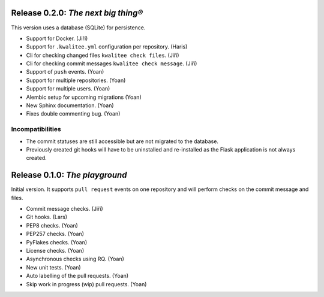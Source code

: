 ..
    This file is part of kwalitee
    Copyright (C) 2014, 2015 CERN.

    kwalitee is free software; you can redistribute it and/or
    modify it under the terms of the GNU General Public License as
    published by the Free Software Foundation; either version 2 of the
    License, or (at your option) any later version.

    kwalitee is distributed in the hope that it will be useful, but
    WITHOUT ANY WARRANTY; without even the implied warranty of
    MERCHANTABILITY or FITNESS FOR A PARTICULAR PURPOSE.  See the GNU
    General Public License for more details.

    You should have received a copy of the GNU General Public License
    along with kwalitee; if not, write to the Free Software Foundation,
    Inc., 59 Temple Place, Suite 330, Boston, MA 02111-1307, USA.

    In applying this licence, CERN does not waive the privileges and immunities
    granted to it by virtue of its status as an Intergovernmental Organization
    or submit itself to any jurisdiction.


Release 0.2.0: *The next big thing®*
====================================

This version uses a database (SQLite) for persistence.

- Support for Docker. (Jiří)
- Support for ``.kwalitee.yml`` configuration per repository. (Haris)
- Cli for checking changed files ``kwalitee check files``. (Jiří)
- Cli for checking commit messages ``kwalitee check message``. (Jiří)
- Support of ``push`` events. (Yoan)
- Support for multiple repositories. (Yoan)
- Support for multiple users. (Yoan)
- Alembic setup for upcoming migrations (Yoan)
- New Sphinx documentation. (Yoan)
- Fixes double commenting bug. (Yoan)

Incompatibilities
-----------------

- The commit statuses are still accessible but are not migrated to the
  database.
- Previously created git hooks will have to be uninstalled and
  re-installed as the Flask application is not always created.


Release 0.1.0: *The playground*
===============================

Initial version. It supports ``pull request`` events on one repository and
will perform checks on the commit message and files.

- Commit message checks. (Jiří)
- Git hooks. (Lars)
- PEP8 checks. (Yoan)
- PEP257 checks. (Yoan)
- PyFlakes checks. (Yoan)
- License checks. (Yoan)
- Asynchronous checks using RQ. (Yoan)
- New unit tests. (Yoan)
- Auto labelling of the pull requests. (Yoan)
- Skip work in progress (wip) pull requests. (Yoan)
